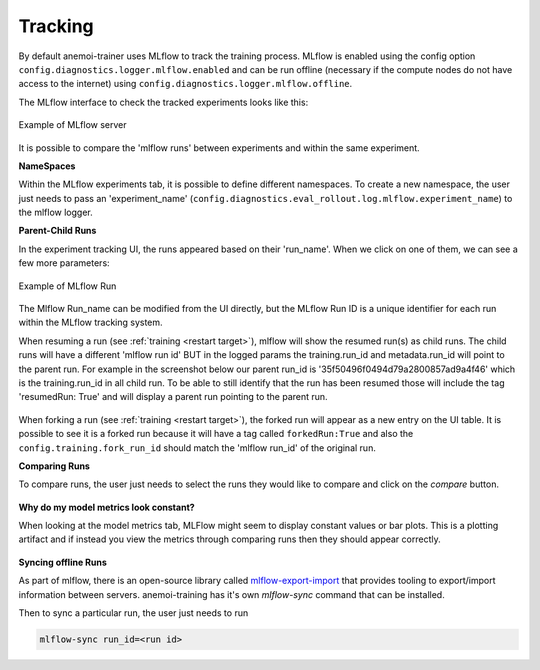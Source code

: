 ##########
 Tracking
##########

By default anemoi-trainer uses MLflow to track the training process.
MLflow is enabled using the config option
``config.diagnostics.logger.mlflow.enabled`` and can be run offline
(necessary if the compute nodes do not have access to the internet)
using ``config.diagnostics.logger.mlflow.offline``.

The MLflow interface to check the tracked experiments looks like this:

.. figure:: ../png/mlflow_server.png
   :width: 500
   :align: center

   Example of MLflow server

It is possible to compare the 'mlflow runs' between experiments and
within the same experiment.

**NameSpaces**

Within the MLflow experiments tab, it is possible to define different
namespaces. To create a new namespace, the user just needs to pass an
'experiment_name'
(``config.diagnostics.eval_rollout.log.mlflow.experiment_name``) to the
mlflow logger.

**Parent-Child Runs**

In the experiment tracking UI, the runs appeared based on their
'run_name'. When we click on one of them, we can see a few more
parameters:

.. figure:: ../png/mlflow_run.png
   :width: 500
   :align: center

   Example of MLflow Run

The Mlflow Run_name can be modified from the UI directly, but the MLflow
Run ID is a unique identifier for each run within the MLflow tracking
system.

When resuming a run (see :ref:`training <restart target>`), mlflow will
show the resumed run(s) as child runs. The child runs will have a
different 'mlflow run id' BUT in the logged params the training.run_id
and metadata.run_id will point to the parent run. For example in the
screenshot below our parent run_id is '35f50496f0494d79a2800857ad9a4f46'
which is the training.run_id in all child run. To be able to still
identify that the run has been resumed those will include the tag
'resumedRun: True' and will display a parent run pointing to the parent
run.

.. figure:: ../png/mlflow_resumed_run.png
   :width: 500
   :align: center

When forking a run (see :ref:`training <restart target>`), the forked
run will appear as a new entry on the UI table. It is possible to see it
is a forked run because it will have a tag called ``forkedRun:True`` and
also the ``config.training.fork_run_id`` should match the 'mlflow
run_id' of the original run.

**Comparing Runs**

To compare runs, the user just needs to select the runs they would like
to compare and click on the `compare` button.

.. figure:: ../png/mlflow_compare.png
   :width: 500
   :align: center

**Why do my model metrics look constant?**

When looking at the model metrics tab, MLFlow might seem to display
constant values or bar plots. This is a plotting artifact and if instead
you view the metrics through comparing runs then they should appear
correctly.

.. figure:: ../png/mlflow_constant.png
   :width: 500
   :align: center

**Syncing offline Runs**

As part of mlflow, there is an open-source library called
`mlflow-export-import
<https://github.com/mlflow/mlflow-export-import>`__ that provides
tooling to export/import information between servers. anemoi-training
has it's own `mlflow-sync` command that can be installed.

Then to sync a particular run, the user just needs to run

.. code:: bash

   mlflow-sync run_id=<run id>

